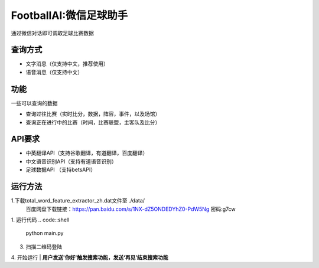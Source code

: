 FootballAI:微信足球助手
==============================

通过微信对话即可调取足球比赛数据


查询方式
----------------

* 文字消息（仅支持中文，推荐使用）
* 语音消息（仅支持中文）


功能
----------------

一些可以查询的数据

* 查询过往比赛（实时比分，数据，阵容，事件，以及场馆）
* 查询正在进行中的比赛（时间，比赛联盟，主客队及比分）



API要求
----------------

* 中英翻译API（支持谷歌翻译，有道翻译，百度翻译）
* 中文语音识别API（支持有道语音识别）
* 足球数据API （支持betsAPI）


运行方法
----------------
1.下载total_word_feature_extractor_zh.dat文件至 ./data/
	百度网盘下载链接：https://pan.baidu.com/s/1NX-dZ5ONDEDYhZ0-PdW5Ng  密码:g7cw

1. 运行代码
..  code::shell 
	python main.py

3. 扫描二维码登陆

4. 开始运行
| **用户发送'你好'触发搜索功能，发送‘再见’结束搜索功能**

